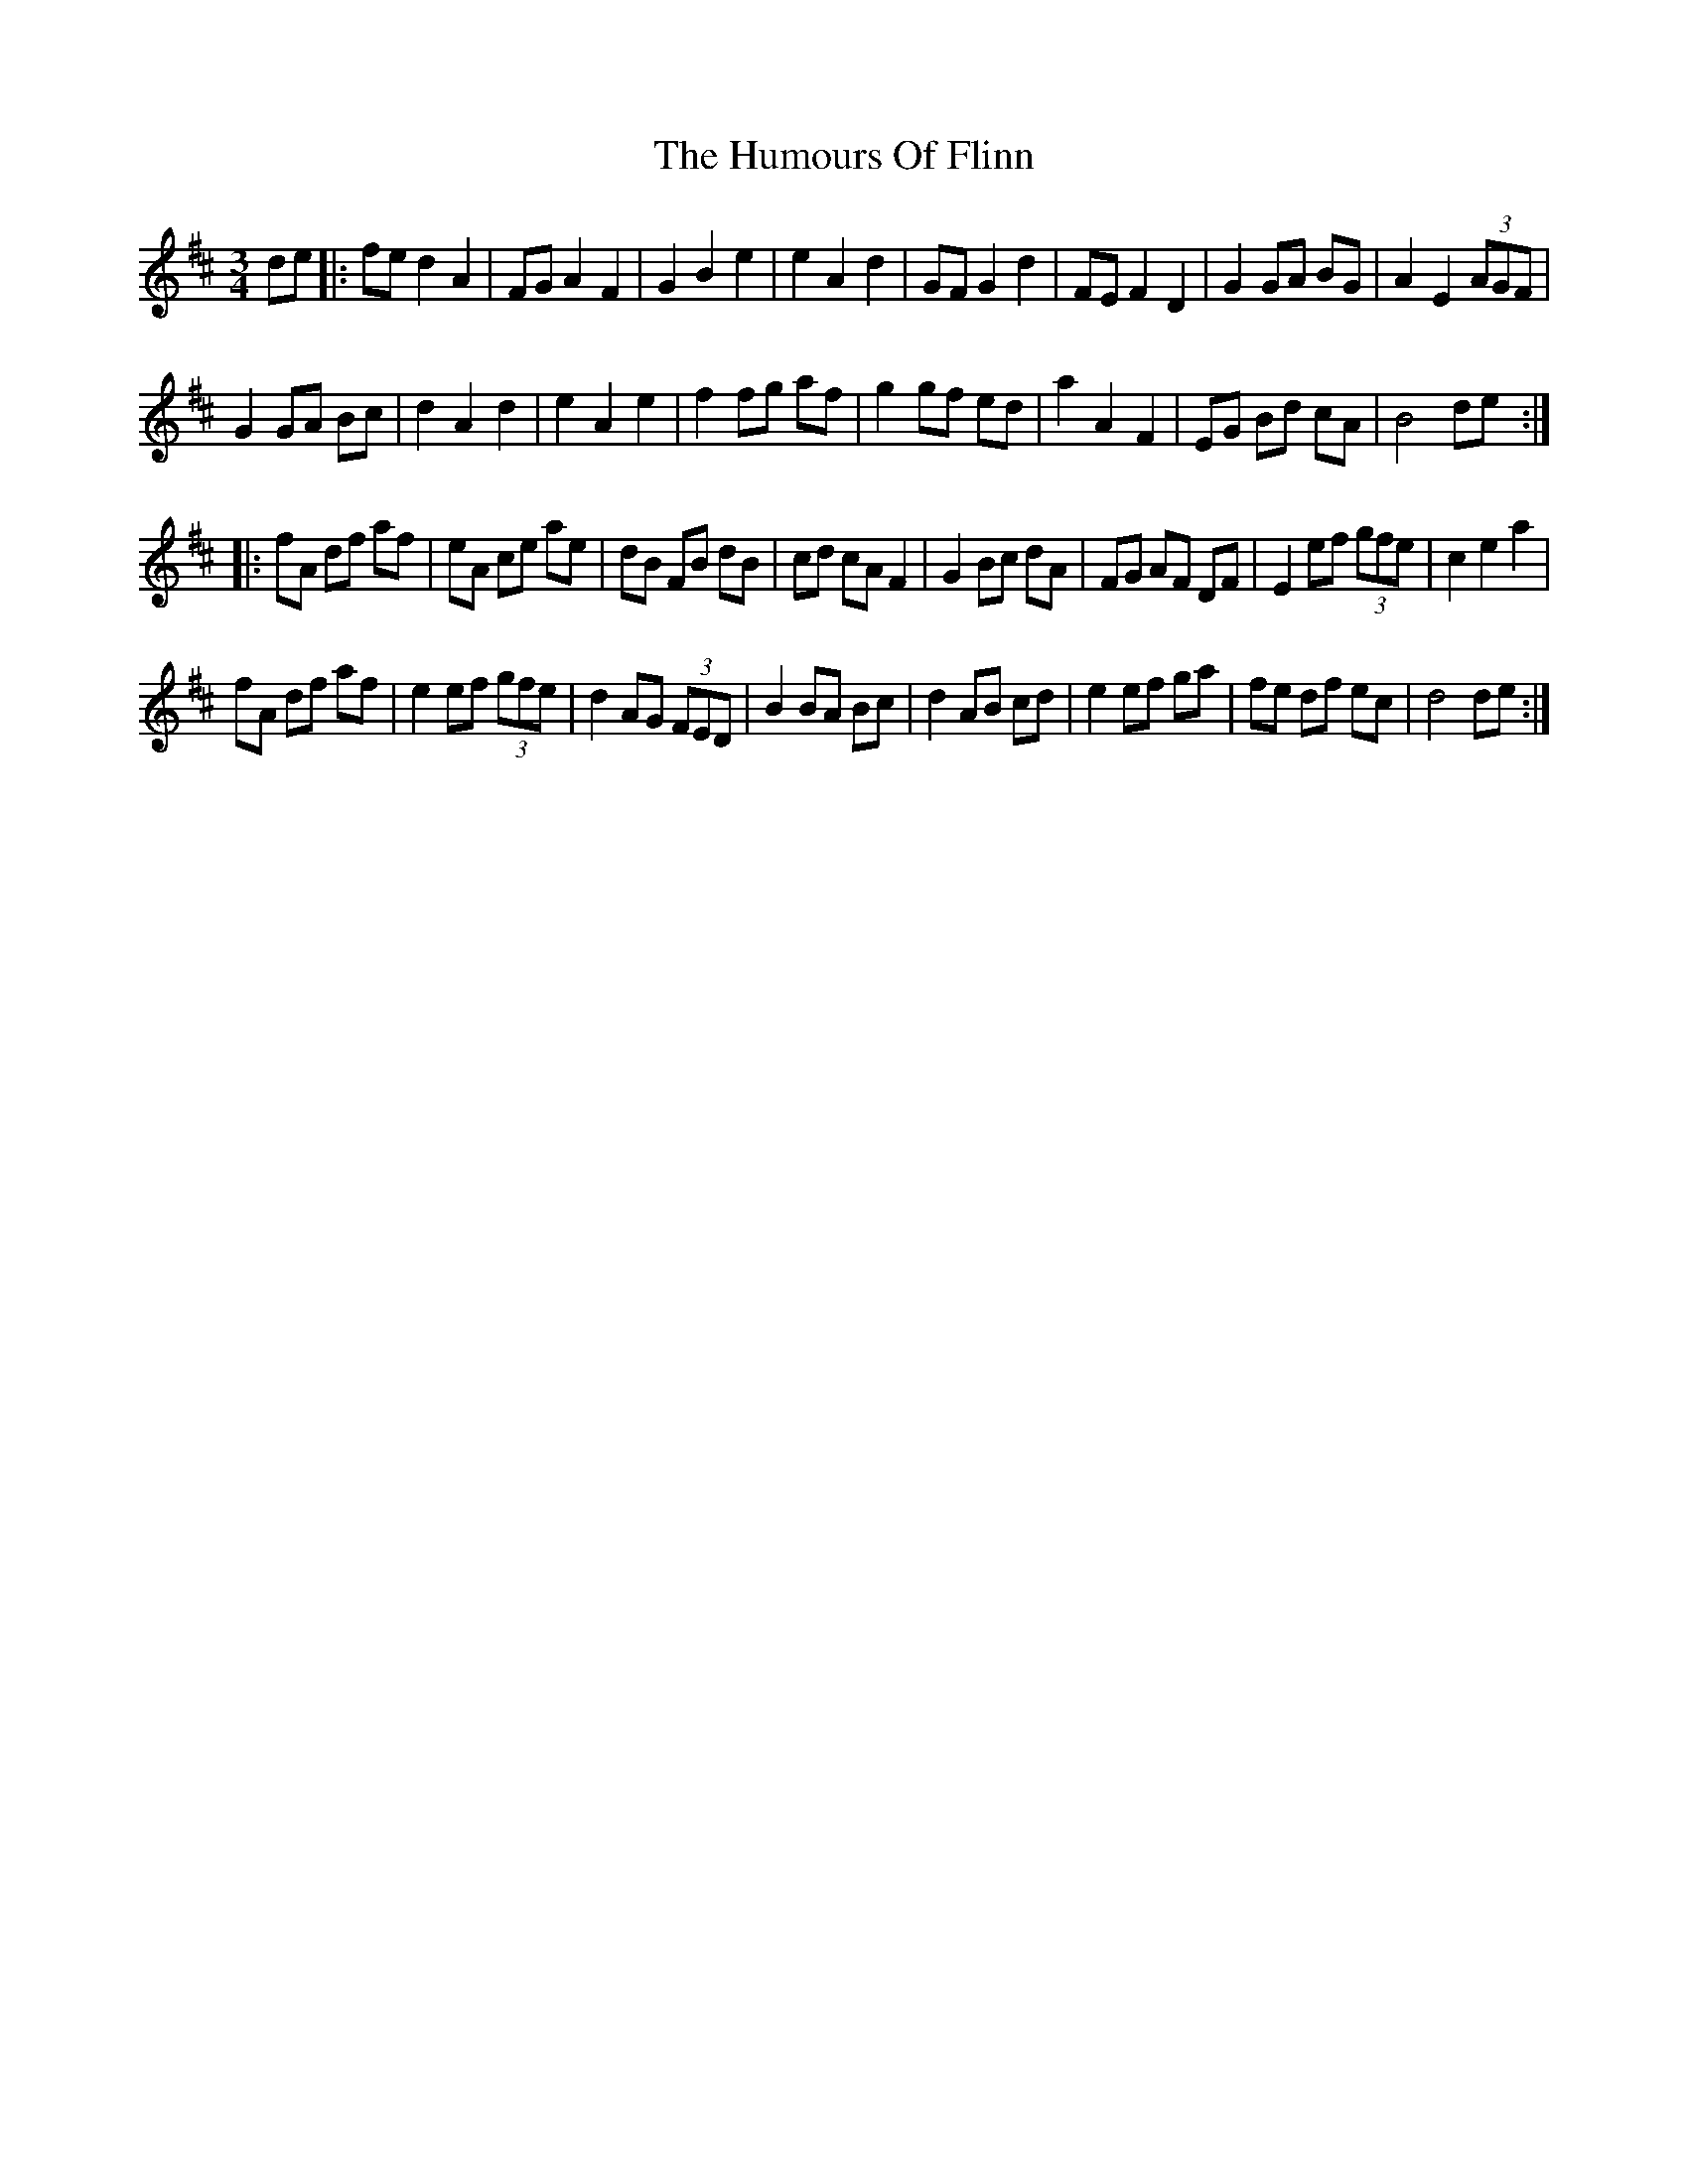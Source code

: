 X: 18182
T: Humours Of Flinn, The
R: waltz
M: 3/4
K: Dmajor
de|:fe d2 A2|FG A2 F2|G2 B2 e2|e2 A2 d2|GF G2 d2|FE F2 D2|G2 GA BG|A2 E2 (3AGF|
G2 GA Bc|d2 A2 d2|e2 A2 e2|f2 fg af|g2 gf ed|a2 A2 F2|EG Bd cA|B4 de:|
|:fA df af|eA ce ae|dB FB dB|cd cA F2|G2 Bc dA|FG AF DF|E2 ef (3gfe|c2 e2 a2|
fA df af|e2 ef (3gfe|d2 AG (3FED|B2 BA Bc|d2 AB cd|e2 ef ga|fe df ec|d4 de:|

